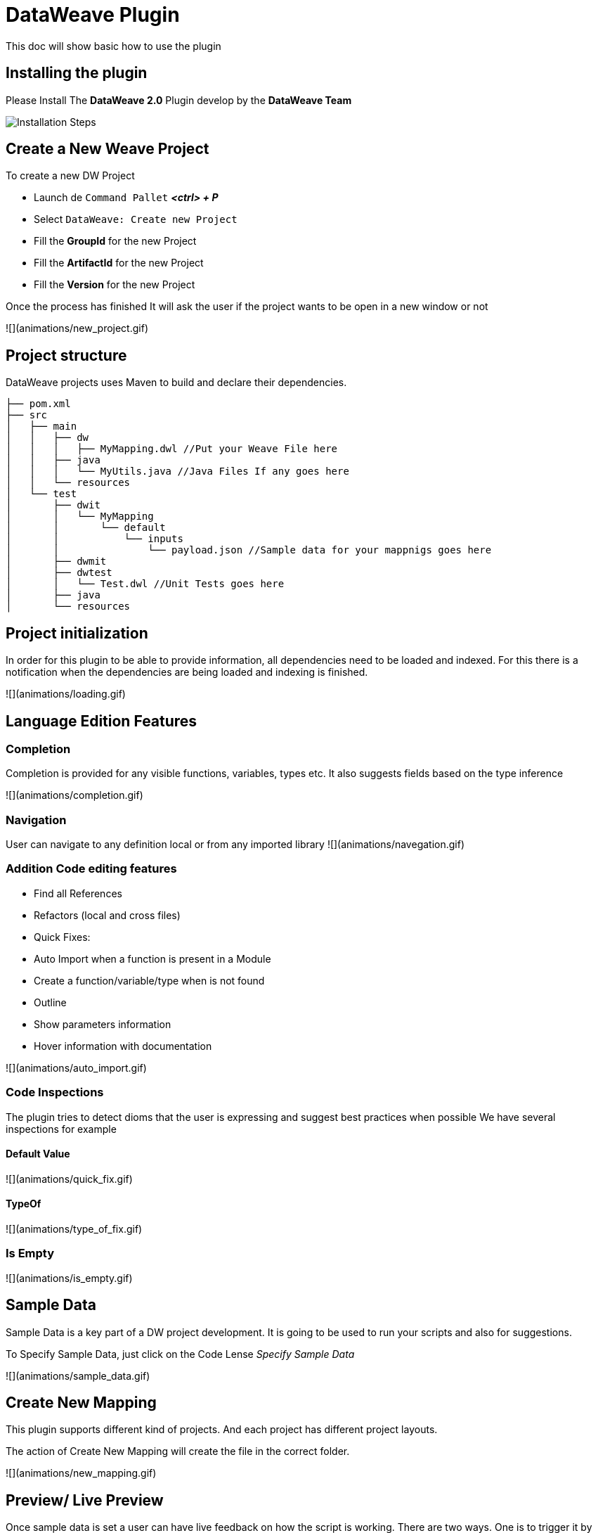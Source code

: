 = DataWeave Plugin

This doc will show basic how to use the plugin

== Installing the plugin

Please Install The **DataWeave 2.0** Plugin develop by the **DataWeave Team**

//![Installation Steps](animations/install_plugin.gif)
image::animations/install_plugin.gif[Installation Steps]

== Create a New Weave Project

To create a new DW Project

* Launch de `Command Pallet` _**<ctrl> + P**_
* Select `DataWeave: Create new Project`
* Fill the **GroupId** for the new Project
* Fill the **ArtifactId** for the new Project
* Fill the **Version** for the new Project

Once the process has finished It will ask the user if the project wants to be open in a new window or not

![](animations/new_project.gif)

== Project structure

DataWeave projects uses Maven to build and declare their dependencies.

```
├── pom.xml
├── src
│   ├── main
│   │   ├── dw
│   │   │   ├── MyMapping.dwl //Put your Weave File here
│   │   ├── java
│   │   │   └── MyUtils.java //Java Files If any goes here
│   │   └── resources
│   └── test
│       ├── dwit
│       │   └── MyMapping
│       │       └── default
│       │           └── inputs
│       │               └── payload.json //Sample data for your mappnigs goes here
│       ├── dwmit
│       ├── dwtest
│       │   └── Test.dwl //Unit Tests goes here
│       ├── java
│       └── resources

```

== Project initialization

In order for this plugin to be able to provide information, all dependencies need to be loaded and indexed.
For this there is a notification when the dependencies are being loaded and indexing is finished.

![](animations/loading.gif)

== Language Edition Features

=== Completion

Completion is provided for any visible functions, variables, types etc. It also
suggests fields based on the type inference

![](animations/completion.gif)

=== Navigation

User can navigate to any definition local or from any imported library
![](animations/navegation.gif)


=== Addition Code editing features

* Find all References
* Refactors (local and cross files)
* Quick Fixes:
  * Auto Import when a function is present in a Module
  * Create a function/variable/type when is not found
* Outline
* Show parameters information
* Hover information with documentation

![](animations/auto_import.gif)

=== Code Inspections

The plugin tries to detect dioms that the user is expressing and suggest best practices when possible
We have several inspections for example

==== Default Value

![](animations/quick_fix.gif)

==== TypeOf

![](animations/type_of_fix.gif)

=== Is Empty

![](animations/is_empty.gif)

== Sample Data

Sample Data is a key part of a DW project development. It is going to be used to run your scripts and also for suggestions.

To Specify Sample Data, just click on the Code Lense _Specify Sample Data_

![](animations/sample_data.gif)


== Create New Mapping

This plugin supports different kind of projects. And each project has different project layouts.

The action of Create New Mapping will create the file in the correct folder.

![](animations/new_mapping.gif)

== Preview/ Live Preview

Once sample data is set a user can have live feedback on how the script is working. There are two ways.
One is to trigger it by hand when the user wants to execute it, or can enable AutoPreview by right clicking
on the editor.

![](animations/preview.gif)


== Running/Debugging a Mapping

In order to run a Mapping the fastest way is to use the Code Lense _Run Mapping_ that should appear in the top of your DW script.

This is going to guide through all the things that are needed. The user can set breakpoints to stop evaluate expressions
and all the debugging capabilities that VSCode provides.

![](animations/debug.gif)

== Weave Dependencies

This view shows all the dependencies resolved for this project.
